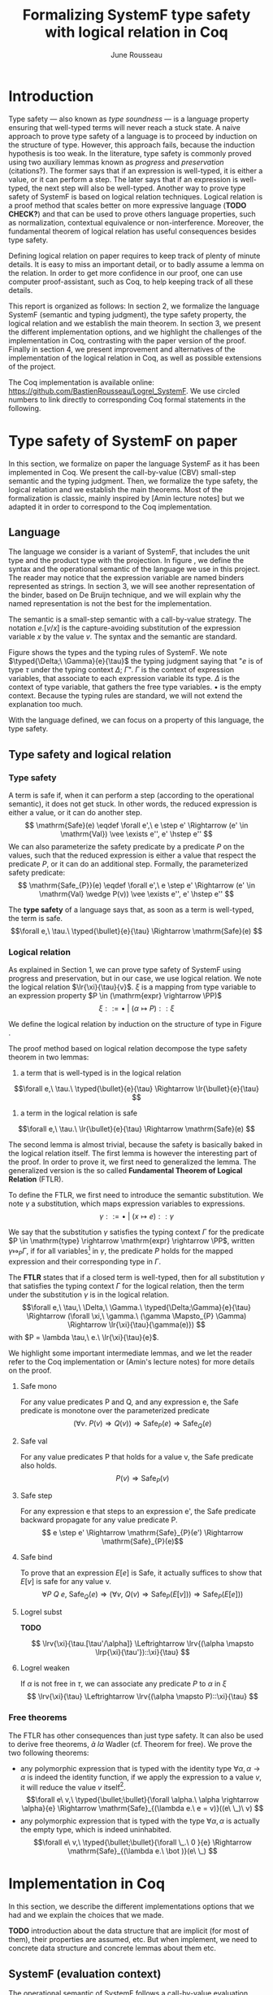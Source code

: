 #+title: Formalizing SystemF type safety with logical relation in Coq
#+AUTHOR: June Rousseau
#+OPTIONS: toc:nil
#+LATEX_HEADER: \usepackage{pftools}
#+LATEX_HEADER: \usepackage{circledsteps}
#+LATEX_HEADER: \newcommand{\link}[1]{\href{#1}{\cstep}}
#+LATEX_HEADER: \newcommand{\unit}{\text{unit}}
#+LATEX_HEADER: \newcommand{\unitt}{\text{tt}}

#+LATEX_HEADER: \newcommand{\lrp}[2]{\llbracket #2 \rrbracket_{#1}}
#+LATEX_HEADER: \newcommand{\lr}[3]{\llbracket #2 \rrbracket_{#1}(#3)}
#+LATEX_HEADER: \newcommand{\lrv}[2]{\lr{#1}{#2}{v}}
#+LATEX_HEADER: \newcommand{\typed}[3]{#1 \vdash #2 : #3}
\begin{abstract}
Milner wrote "Well-typed does not go wrong". Type safety is a language property
that ensure that if a program is well-typed, it is safe to execute, ie. it will
not be stuck.
Logical relations are a proof method that have been efficient to prove
language properties, such as type safety.
During the lecture in class, we have defined and used a logical relation as a
proof method in order to prove the type safety of SystemF.
Everything on paper, and we assumed some intermediate lemmas. Some data
structures and encoding remained implicit. If one wants to have full trust on a
proof, we want to explicit every minutes details and prove every lemma used.
Proof-assistant as Coq helps to track each of them and make sure that every
proof goal is proved.
The project consists on implementing the logical relation in Coq and prove the
type safety of SystemF using the logical relation.
\end{abstract}
#+TOC: headlines 2

* Introduction
Type safety --- also known as /type soundness/ --- is a language property
ensuring that well-typed terms will never reach a stuck state. A naive approach
to prove type safety of a language is to proceed by induction on the structure
of type. However, this approach fails, because the induction hypothesis is too
weak.
In the literature, type safety is commonly proved using two auxiliary lemmas
known as /progress/ and /preservation/ (citations?). The former says that if an
expression is well-typed, it is either a value, or it can perform a step. The
later says that if an expression is well-typed, the next step will also be
well-typed.
Another way to prove type safety of SystemF is based on logical relation techniques.
Logical relation is a proof method that scales better on more expressive
language (*TODO CHECK?*) and that can be used to prove others language
properties, such as normalization, contextual equivalence or non-interference.
Moreover, the fundamental theorem of logical relation has useful consequences
besides type safety.

Defining logical relation on paper requires to keep track of plenty of minute
details. It is easy to miss an important detail, or to badly assume a lemma on
the relation. In order to get more confidence in our proof, one can use computer
proof-assistant, such as Coq, to help keeping track of all these details.

This report is organized as follows:
In section 2, we formalize the language SystemF (semantic and typing judgment),
the type safety property, the logical relation and we establish the main
theorem. In section 3, we present the different implementation options, and we
highlight the challenges of the implementation in Coq, contrasting with the
paper version of the proof. Finally in section 4, we present
improvement and alternatives of the implementation of the logical relation in
Coq, as well as possible extensions of the project.

The Coq implementation is available online:
https://github.com/BastienRousseau/Logrel_SystemF.
We use circled numbers to link directly to corresponding Coq formal statements
in the following.

* Type safety of SystemF on paper
In this section, we formalize on paper the language SystemF as it has been
implemented in Coq. We present the call-by-value (CBV) small-step semantic and
the typing judgment. Then, we formalize the type safety, the logical relation
and we establish the main theorems.
Most of the formalization is classic, mainly inspired by [Amin lecture notes]
but we adapted it in order to correspond to the Coq implementation.

** Language
\input{figures/syntaxSF1}
The language we consider is a variant of SystemF, that includes
the unit type and the product type with the projection.
In figure \ref{fig:opsemSF1}, we define the syntax and the operational semantic
of the language we use in this project. The reader may notice that the
expression variable are named binders represented as strings. In section 3, we
will see another representation of the binder, based on De Bruijn technique, and
we will explain why the named representation is not the best for the
implementation.

The semantic is a small-step semantic with a call-by-value strategy.
The notation $e.[v/x]$ is the capture-avoiding substitution of the expression
variable $x$ by the value $v$. The syntax and the semantic are standard.

\input{figures/typingSF1}
Figure \ref{fig:typingSF1} shows the types and the typing rules of SystemF.
We note $\typed{\Delta;\ \Gamma}{e}{\tau}$ the typing judgment saying that "$e$ is of type
$\tau$ under the typing context $\Delta;\ \Gamma$".
$\Gamma$ is the context of expression variables, that associate to each expression
variable its type. $\Delta$ is the context of type variable, that gathers the free
type variables. $\bullet$ is the empty context.
Because the typing rules are standard, we will not extend the explanation too
much.

With the language defined, we can focus on a property of this language, the type
safety.

** Type safety and logical relation
*** Type safety
A term is safe if, when it can perform a step (according to the operational
semantic), it does not get stuck. In other words, the reduced expression is
either a value, or it can do another step.
\[
\mathrm{Safe}(e) \eqdef
\forall e',\ e \step e' \Rightarrow (e' \in \mathrm{Val}) \vee \exists e'', e' \hstep e''
\]
We can also parameterize the safety predicate by a predicate $P$ on the values, such
that the reduced expression is either a value that respect the predicate
$P$, or it can do an additional step.
Formally, the parameterized safety predicate:
\[
\mathrm{Safe_{P}}(e) \eqdef
\forall e',\ e \step e' \Rightarrow (e' \in \mathrm{Val} \wedge P(v)) \vee \exists e'', e' \hstep e''
\]

The *type safety* of a language says that, as soon as a term is well-typed,
the term is safe.
\[\forall e,\ \tau.\ \typed{\bullet}{e}{\tau} \Rightarrow \mathrm{Safe}(e) \]

*** Logical relation
As explained in Section 1, we can prove type safety of SystemF using progress
and preservation, but in our case, we use logical relation.
We note the logical relation $\lr{\xi}{\tau}{v}$. $\xi$ is a mapping from type variable
to an expression property $P \in (\mathrm{expr} \rightarrow \PP)$
\[\xi ::= \bullet\ |\ (\alpha \mapsto P) :: \xi\]

We define the logical relation by induction on the structure of type in Figure \ref{fig:logrelSF}.
\input{figures/logicalrelationSF}

The proof method based on logical relation decompose the type safety theorem in
two lemmas:
1. a term that is well-typed is in the logical relation
\[\forall e,\ \tau.\ \typed{\bullet}{e}{\tau} \Rightarrow \lr{\bullet}{e}{\tau} \]
2. a term in the logical relation is safe
\[\forall e,\ \tau.\ \lr{\bullet}{e}{\tau} \Rightarrow \mathrm{Safe}(e) \]

The second lemma is almost trivial, because the safety is basically baked in the
logical relation itself.
The first lemma is however the interesting part of the proof. In order to prove
it, we first need to generalized the lemma.
The generalized version is the so called *Fundamental Theorem of Logical
Relation* (FTLR).

To define the FTLR, we first need to introduce the semantic substitution.
We note $\gamma$ a substitution, which maps expression variables to
expressions.
\[\gamma ::= \bullet\ |\ (x \mapsto e) :: \gamma\]

We say that the substitution $\gamma$ satisfies the typing context $\Gamma$ for the
predicate $P \in \mathrm{type} \rightarrow \mathrm{expr} \rightarrow \PP$, written $\gamma \Mapsto_{P} \Gamma$,
if for all variables\footnote{We assume that the domain of $\gamma$ and $\Gamma$ are equals.}
in $\gamma$, the predicate $P$ holds for the mapped expression and
their corresponding type in $\Gamma$.

The *FTLR* states that if a closed term is well-typed, then for all substitution
$\gamma$ that satisfies the typing context $\Gamma$ for the logical relation, then the
term under the substitution $\gamma$ is in the logical relation.
\[\forall e,\ \tau,\ \Delta,\ \Gamma.\ \typed{\Delta;\Gamma}{e}{\tau} \Rightarrow
(\forall \xi,\ \gamma.\ (\gamma \Mapsto_{P} \Gamma) \Rightarrow \lr{\xi}{\tau}{\gamma(e)}) \]
with $P = \lambda \tau,\ e.\ \lr{\xi}{\tau}{e}$.

We highlight some important intermediate lemmas, and we let the reader refer to
the Coq implementation or (Amin's lecture notes) for more details on the proof.

**** Safe mono
For any value predicates P and Q, and any expression e, the Safe predicate is
monotone over the parameterized predicate
\[ (\forall v.\ P(v) \Rightarrow Q(v)) \Rightarrow \mathrm{Safe}_{P}(e) \Rightarrow \mathrm{Safe}_{Q}(e) \]
**** Safe val
For any value predicates P that holds for a value v, the Safe predicate also
holds.
\[ P(v) \Rightarrow \mathrm{Safe}_{P}(v) \]
**** Safe step
For any expression e that steps to an expression e', the Safe predicate backward
propagate for any value predicate P.
\[ e \step e' \Rightarrow \mathrm{Safe}_{P}(e') \Rightarrow \mathrm{Safe}_{P}(e)\]
**** Safe bind
To prove that an expression $E[e]$ is Safe, it actually suffices to show that
$E[v]$ is safe for any value v.
\[\forall P\ Q\ e,\ \mathrm{Safe}_{Q}(e) \Rightarrow
(\forall v,\ Q(v) \Rightarrow \mathrm{Safe}_{P}(E[v])) \Rightarrow
\mathrm{Safe}_{P}(E[e])) \]
**** Logrel subst
*TODO*

\[ \lrv{\xi}{\tau.[\tau'/\alpha]} \Leftrightarrow \lrv{(\alpha \mapsto \lrp{\xi}{\tau'})::\xi}{\tau} \]

**** Logrel weaken
If $\alpha$ is not free in $\tau$, we can associate any predicate $P$ to $\alpha$ in $\xi$
\[ \lrv{\xi}{\tau} \Leftrightarrow \lrv{(\alpha \mapsto P)::\xi}{\tau} \]

*** Free theorems
The FTLR has other consequences than just type safety. It can also be used to
derive free theorems, /à la/ Wadler (cf. Theorem for free).
We prove the two following theorems:
- any polymorphic expression that is typed with the identity type $\forall \alpha, \alpha \rightarrow \alpha$
  is indeed the identity function, \ie if we apply the expression to a value
  $v$, it will reduce the value $v$ itself\footnote{If it terminates}.
  \[\forall e\ v,\ \typed{\bullet;\bullet}{\forall \alpha.\ \alpha \rightarrow \alpha}{e}
  \Rightarrow \mathrm{Safe}_{(\lambda e.\ e = v)}((e\ \_)\ v)
  \]
- any polymorphic expression that is typed with the type $\forall \alpha, \alpha$ is actually
  the empty type, which is indeed uninhabited.
  \[\forall e\ v,\ \typed{\bullet;\bullet}{\forall \_.\ 0 }{e}
  \Rightarrow \mathrm{Safe}_{(\lambda e.\ \bot )}(e\ \_)
  \]

* Implementation in Coq
In this section, we describe the different implementations options that we had
and we explain the choices that we made.

*TODO* introduction about the data structure that are implicit (for most of
them), their properties are assumed, etc. But when implement, we need to
concrete data structure and concrete lemmas about them etc.

** SystemF (evaluation context)
The operational semantic of SystemF follows a call-by-value evaluation strategy,
small step semantic.
We had in mind two possible solutions to implement SystemF CBV.
1. A semantic that explicit every single rule: for each expression, we define a
   rule that describes its reduction.
2. A semantic in two steps: a head reduction relation, which expresses how to
   reduce the relation when the redex is in head position; and a non-head
   reduction relation, when the redex is not is the head position. The
   evaluation context determine where the redex is in the term.

The two semantics are equivalent (cf. proof), and both implementations have
their own pros and cons.
The main characteristic that will be help to do the choice is the
the /safe-bind/ lemma :
\[\forall P\ Q\ e,\ \mathrm{Safe}_{Q}(e) \Rightarrow
(\forall v,\ Q\ v \Rightarrow \mathrm{Safe}_{P}(E[v])) \Rightarrow
\mathrm{Safe}_{P}(E[e])) \]

On the one hand, the structural induction is easier when the semantic describes
every single rules (1), but we have to prove an equivalent version of the
/safe-bind/ lemma on the fly for each induction case in the fundamental theorem.
On the other hand, the evaluation context semantic (2) is convenient to define
the /safe-bind/ lemma, but the induction cases are more tedious to use. Indeed,
small-step semantic with evaluation context has two reduction relations: in
particular, the non-head reduction relation requires us to destruct the context.

*TODO* we want to stick to the lecture note as much as possible. Better for
improvement cf next section.
In the end, we used the second semantic to focus on the implementation of the
logical relation, as well as the intermediate lemmas.

** Binders (autosubst)

Our first attempt to represent the binding was to implement them using strings.
The advantage of representing the binder using strings is that it makes the
proof --- especially on paper --- more readable.
However, this representation tends to induces some issues because the terms are
equals "up-to renaming of bound variable", and the substitution has to be
capture avoiding.
Moreover, we need to define the parallel (or simultaneous) substitution at some
point, and use this definition to do Coq proof, which is a pain to work with
when defined using strings.

Because the binder representation using string is not satisfactory when
implementing the language in Coq, we had to explore other binding
representations. The question of the implementation of binders is a well-known
issue when implementing a language (cf. TAPL). A solution is the DeBruijn
representation of the binders. It is a canonical, unique and nameless
representation of the binder, in which a variable points directly to its binder:
the named variables are replaced by a natural number that express the distance
to its binder. More precisely, the DeBruijn index k points to the k-th enclosing
\lambda.

In a more formal way, an expression can be a variable $k \in \NN$. A variable k is
free when it ranges outside of the enclosing \lambda.
The notation $e.[v/]$ is the substitution of the /first/ free variable: it
replaces the free variable 0, and rename all the other variable consequently.
For instance, in the expression $(0,1).[\unitt/] = (\unitt, 0)$, the first free
variable is 0, thus it replaces 0 by the expression $\unitt$. Moreover, the next
free variable 1 is then renamed to 0. In the expression $1.[\unitt/] = 0$, the first
free variable should be 0 (even if it does not appears in the expression), thus
the substitution only perform the renaming.
Finally, when there is lambda abstraction like in the expression,
$(\lambda \_. (0,(1,2))).[\unitt/] = (\lambda \_. (0,(\unitt,1)))$, the substitution replace the
first free variable under the lambda abstraction and the renaming as well.
*TODO should i write the formal definition of substitution ?*.
In a similar way than the variable of the language, the type variable $\alpha \in \NN$
use the DeBruijn representation.

\input{figures/syntaxDB}
Figure \ref{fig:opsemDB} shows the modifications on the syntax. As type variable
are also represented using the De Bruijn indices, the free variable are the $\alpha$
that range outside the $\forall$. Thus, there is no need to maintain the type variable
context $\Delta$. Moreover, the expression variable context becomes a sequence of
type, such that the k-th element of the sequence $\Gamma$ is the type of the
free expression variable represented by $k$.

The main modification is in the rule \ref{T-TAbs-DeBruijn}
Indeed, in the rule \ref{T-Abs} with named binders, the binder of the type
variable $\alpha$ is added in the context, and makes sure that $\alpha$ does not appear
freely in the context $\Gamma$. If necessary, $\alpha$ can be renamed to a fresh type
variable.
Using De Bruijn representation, the new binder is represented by the type
variable 0. All the type variables in the context $\Gamma$ have to be renamed: it
both ensures that the type points to the right binder and the freshness of the
new binder. The renaming consists on the incrementation of the (free?) variable
by 1, because they are now under one $\forall$.

The De Bruijn technique has been widely used to represent binders. /autosubst/
is a Coq library that helps to implement and automatize the DeBruijn
representation, and automatically derive and prove some basic lemma about the
(parallel substitution). Moreover, it provides useful tactics to reason with
the substitution operation.

Our implementation uses /autosubst/ to represent the binders and leverage the
automation to simplify the proofs, in particular for the substitution lemma and
the weakening lemma.

\input{figures/logrelDB}
Figure \ref{fig:logrelDB} highlights the modifications of the logical relation
according to the De Bruijn representation of the binders. In particular, we
notice that the mapping $\xi$ is a sequence of expression properties instead of a
mapping of type variables. Indeed, as we have already done with the context
$\Gamma$, the k-th element of $\xi$ is the property mapped to the type variable $k$.

*TODO* Example of lemma that was hard to prove with named binders, but easier
with autosubst ?

** Substitution lemmas
One of the main property of the logical relation is the following /substitution
lemma/.
We recall the substitution lemma below, with the De Bruijn representation of the binders
\[
\forall \xi,\ \tau,\ \tau',\ v.\
\lrv{\xi}{ \tau.[\tau'/]}
\Leftrightarrow
\lrv{(\lrp{\xi}{\tau'}::\xi)}{\tau}
\]
It states that a value $v$ is in the logical relation for the type
$\tau.[\tau'/]$ if and only if we can associate its own logical relation to the
corresponding free type variable in the interpretation mapping.
However, while the string representation of the binder allows to
proceed by straightforward induction on $\tau$ (?), we cannot proceed directly
by induction with our representation based on the DeBruijn indices. The
induction hypothesis is actually not strong enough. Indeed, the polymorphic type
case does not work.

Let the induction hypothesis be
\[
\forall \xi,\ \tau,\ \tau',\ v.\
\lrv{\xi}{ \tau.[\tau'/]}
\Leftrightarrow
\lrv{(\lrp{\xi}{\tau'}::\xi)}{\tau}
\]
The proof obligation for the polymorphic case is
\[
\lrv{\xi}{(\forall \_.\ \tau).[\tau'/]}
\Leftrightarrow
\lrv{(\lrp{\xi}{\tau'}::\xi)}{(\forall \_.\ \tau)}
\]
If we unfold the definition of the logical relation,
the proof obligation roughly ends up to look like
\[
\lrv{P::\xi}{\tau.[\tau'/]}
\Leftrightarrow
\lrv{P::(\lrp{\xi}{\tau'}::\xi)}{\tau}
\]
where an additional predicate $P$ is the head of the mapping $\xi$.
While we would like to use the IH, it is not possible because the head of the
mapping has to be the property of the substituted type variable $\tau'$.

The solution is then to generalized the substitution lemma, such that the
predicate that maps the substituted type variable $\tau'$ to the logical relation
may be anywhere in the new mapping. From a higher level, it means that had
already gone through a certain number of type abstraction.

\[
\forall \xi_{1},\ \xi_{2},\ \tau',\ v.\
\lrv{ \xi_{1}++\xi_{2}}{ \tau.[\mathrm{upn}\ (\mathrm{len }\ \xi_{1}) \tau'/]}
\Leftrightarrow
\lrv{ \xi_{1}++( \lrp{\xi_{2}}{\tau'} ::\xi_{2})}{\tau}
\]
where $\tau.[\mathrm{upn}\ (\mathrm{len }\ \xi_{1}) \tau'/]$
substitutes $\tau'$ in the type $\tau$ by renaming the variables after $(\mathrm{len }\ \xi_{1})$.
It suffices to instantiate the generalized theorem with $\xi_{1} = \bullet$
to get the substitution lemma.

With a similar argument, the weakening lemma also need a generalization to be proved.

** N-steps :noexport:
Why did I need to define a n-step reduction relation.

* Possible improvement / Future work
In this section, we discuss about different way in which the project could be
improved. Firstly, we propose an amelioration to make the implementation more
general (?) and modular. Then, we propose some extension of the project.
Finally, we propose an alternative way to implement a logical relation for type
safety in Coq, which could lead to a convenient way to extend the language with
non-trivial features.

** Language independent lemmas
Some lemmas are not SystemF specific. We could define a class that express what
is a valid language, giving:
- the type of expression of the language $expr$
- a function $is\_value: expr \rightarrow Prop$ that express which expression are the values
  of the language
- a function $head\_step: expr \rightarrow expr \rightarrow Prop$ that express the head reduction
  relation
- a function $is\_ectx: (expr \rightarrow expr) \rightarrow Prop$ that express how to
  determine the evaluation context when the redex is not in head position

Which properties on the language are necessary for the language to be valid ?
All the "safe" lemmas (safe-mono, safe-val, safe-bind, safe-step) should be
language independent. Thus, these are free lemmas once we have proved that
SystemF CBV is a valid language, and we could re-use them for other language
(e.g. STLC)

** Normalization STLC / SystemF
Another interesting language property that can be proved using logical relation
is normalization.

** Logical relation using Iris
Iris provides a nice framework to define logical relation. Because step-indexed
logic, we can extend SystemF with recursive types and pointer.

* Ideas :noexport:
** SystemF type safety with logical relation
    As we have seen in the lecture
** Formalize directly Amin's lecture note from the lecture
** Use strings to represent the binders as a first step
But the simultaneous substitution was a pain to work with
** Replace string binders with De Bruijn binders, using autosubst
** Remaining work
- Bunch of intermediate lemmas about substitution to prove
- Main type safety theorem
- Free theorems ?
